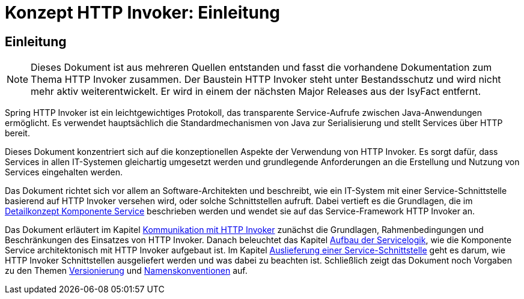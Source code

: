 = Konzept HTTP Invoker: Einleitung

// tag::inhalt[]
[[einleitung]]
== Einleitung

[NOTE]
====
Dieses Dokument ist aus mehreren Quellen entstanden und fasst die vorhandene Dokumentation zum Thema HTTP Invoker zusammen.
Der Baustein HTTP Invoker steht unter Bestandsschutz und wird nicht mehr aktiv weiterentwickelt.
Er wird in einem der nächsten Major Releases aus der IsyFact entfernt.
// TODO Links zum REST-Konzept einfügen.
====

Spring HTTP Invoker ist ein leichtgewichtiges Protokoll, das transparente Service-Aufrufe zwischen Java-Anwendungen ermöglicht.
Es verwendet hauptsächlich die Standardmechanismen von Java zur Serialisierung und stellt Services über HTTP bereit.

Dieses Dokument konzentriert sich auf die konzeptionellen Aspekte der Verwendung von HTTP Invoker.
Es sorgt dafür, dass Services in allen IT-Systemen gleichartig umgesetzt werden und grundlegende Anforderungen an die Erstellung und Nutzung von Services eingehalten werden.

Das Dokument richtet sich vor allem an Software-Architekten und beschreibt, wie ein IT-System mit einer Service-Schnittstelle basierend auf HTTP Invoker versehen wird, oder solche Schnittstellen aufruft.
Dabei vertieft es die Grundlagen, die im xref:blaupausen:detailkonzept-komponente-service/master.adoc[Detailkonzept Komponente Service] beschrieben werden und wendet sie auf das Service-Framework HTTP Invoker an.

Das Dokument erläutert im Kapitel xref::konzept/inhalt.adoc#kommunikation-mit-http-invoker[Kommunikation mit HTTP Invoker] zunächst die Grundlagen, Rahmenbedingungen und Beschränkungen des Einsatzes von HTTP Invoker.
Danach beleuchtet das Kapitel xref::konzept/inhalt.adoc#aufbau-der-servicelogik[Aufbau der Servicelogik], wie die Komponente Service architektonisch mit HTTP Invoker aufgebaut ist.
Im Kapitel xref::konzept/inhalt.adoc#auslieferung-einer-service-schnittstelle[Auslieferung einer Service-Schnittstelle] geht es darum, wie HTTP Invoker Schnittstellen ausgeliefert werden und was dabei zu beachten ist.
Schließlich zeigt das Dokument noch Vorgaben zu den Themen xref::konzept/inhalt.adoc#versionierung[Versionierung] und xref::konzept/inhalt.adoc#namenskonventionen[Namenskonventionen] auf.
// end::inhalt[]
